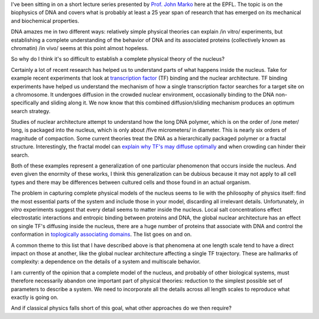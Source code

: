 .. title: Overcoming complexity in biology
.. slug: overcoming-complexity-in-biology
.. date: 2015-01-21 08:16:04 UTC+01:00
.. tags: biophysics, complexity, biology
.. link: 
.. description: Complexity is the largest barrier to physical biology models.
.. type: text

I've been sitting in on a short lecture series presented by `Prof. John Marko
<http://markolab.bmbcb.northwestern.edu/marko/>`_ here at the EPFL. The topic is on the biophysics
of DNA and covers what is probably at least a 25 year span of research that has emerged on its
mechanical and biochemical properties.

DNA amazes me in two different ways: relatively simple physical theories can explain /in vitro/
experiments, but establishing a complete understanding of the behavior of DNA and its associated
proteins (collectively known as chromatin) /in vivo/ seems at this point almost hopeless.

So why do I think it's so difficult to establish a complete physical theory of the nucleus?

Certainly a lot of recent research has helped us to understand parts of what happens inside the
nucleus. Take for example recent experiments that look at `transcription factor
<http://en.wikipedia.org/wiki/Transcription_factor#Accessibility_of_DNA-binding_site>`_ (TF)
binding and the nuclear architecture. TF binding experiments have helped us understand the
mechanism of how a single transcription factor searches for a target site on a chromosome. It
undergoes diffusion in the crowded nuclear environment, occasionally binding to the DNA
non-specifically and sliding along it. We now know that this combined diffusion/sliding mechanism
produces an optimum search strategy.

Studies of nuclear architecture attempt to understand how the long DNA polymer, which is on the
order of /one meter/ long, is packaged into the nucleus, which is only about /five micrometers/ in
diameter. This is nearly six orders of magnitude of compaction. Some current theories treat the DNA
as a hierarchically packaged polymer or a fractal structure. Interestingly, the fractal model can
`explain why TF's may diffuse optimally <http://www.ncbi.nlm.nih.gov/pubmed/24380602>`_ and when
crowding can hinder their search.

Both of these examples represent a generalization of one particular phenomenon that occurs inside
the nucleus. And even given the enormity of these works, I think this generalization can be dubious
because it may not apply to all cell types and there may be differences between cultured cells and
those found in an actual organism.

The problem in capturing complete physical models of the nucleus seems to lie with the philosophy
of physics itself: find the most essential parts of the system and include those in your model,
discarding all irrelevant details. Unfortunately, *in vitro* experiments suggest that every detail
seems to matter inside the nucleus. Local salt concentrations effect electrostatic interactions and
entropic binding between proteins and DNA, the global nuclear architecture has an effect on single
TF's diffusing inside the nucleus, there are a huge number of proteins that associate with DNA and
control the conformation in `toplogically associating domains
<http://www.ncbi.nlm.nih.gov/pubmed/22495300>`_. The list goes on and on.

A common theme to this list that I have described above is that phenomena at one length scale tend
to have a direct impact on those at another, like the global nuclear architecture affecting a
single TF trajectory. These are hallmarks of complexity: a dependence on the details of a system
and multiscale behavior.

I am currently of the opinion that a complete model of the nucleus, and probably of other
biological systems, must therefore necessarily abandon one important part of physical theories:
reduction to the simplest possible set of parameters to describe a system. We need to incorporate
all the details across all length scales to reproduce what exactly is going on.

And if classical physics falls short of this goal, what other approaches do we then require?

